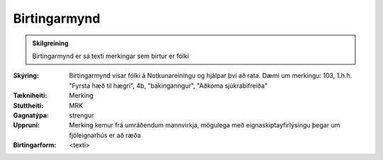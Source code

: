 Birtingarmynd
~~~~~~~~~~~~~~~~~~~~
  
.. admonition:: Skilgreining
  
 Birtingarmynd er sá texti merkingar sem birtur er fólki 

:Skýring:
  Birtingarmynd vísar fólki á Notkunareiningu og hjálpar því að rata. Dæmi um merkingu: 103, 1.h.h. "Fyrsta hæð til hægri", 4b, "bakinganngur", "Aðkoma sjúkrabifreiða" 
  
:Tækniheiti:
 Merking
 
:Stuttheiti:
 MRK
 
:Gagnatýpa:
 strengur
 
:Uppruni:
 Merking kemur frá umráðendum mannvirkja, mögulega með eignaskiptayfirlýsingu þegar um fjöleignarhús er að ræða
 
:Birtingarform:  
 <texti>